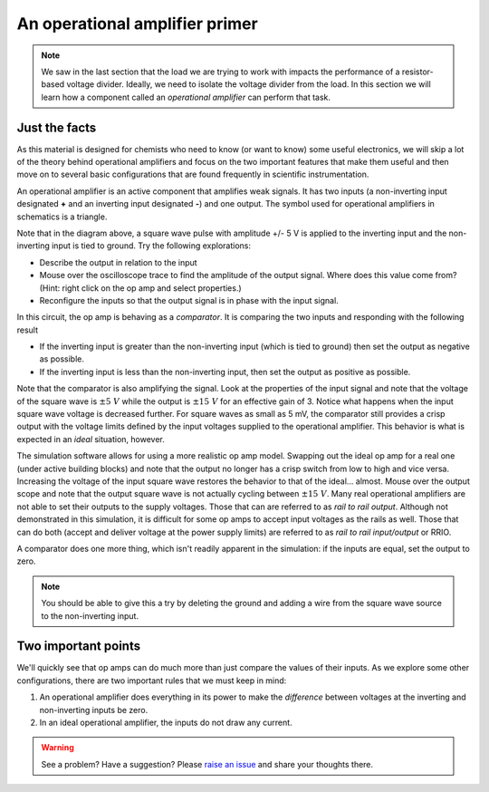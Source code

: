 An operational amplifier primer
===============================

.. note::

  We saw in the last section that the load we are trying to work with impacts the performance of a resistor-based voltage divider.  Ideally, we need to isolate the voltage divider from the load.  In this section we will learn how a component called an *operational amplifier* can perform that task.

Just the facts
~~~~~~~~~~~~~~

As this material is designed for chemists who need to know (or want to know) some useful electronics, we will skip a lot of the theory behind operational amplifiers and focus on the two important features that make them useful and then move on to several basic configurations that are found frequently in scientific instrumentation.

An operational amplifier is an active component that amplifies weak signals.  It has two inputs (a non-inverting input designated **+** and an inverting input designated **-**) and one output.  The symbol used for operational amplifiers in schematics is a triangle.

.. raw:: html

  <iframe width='100%' height='500' src='https://tinyurl.com/ydptekz5' frameborder='0'></iframe>

Note that in the diagram above, a square wave pulse with amplitude +/- 5 V is applied to the inverting input and the non-inverting input is tied to ground.  Try the following explorations:

* Describe the output in relation to the input
* Mouse over the oscilloscope trace to find the amplitude of the output signal.  Where does this value come from? (Hint: right click on the op amp and select properties.)
* Reconfigure the inputs so that the output signal is in phase with the input signal.

In this circuit, the op amp is behaving as a *comparator*.  It is comparing the two inputs and responding with the following result

* If the inverting input is greater than the non-inverting input (which is tied to ground) then set the output as negative as possible.
* If the inverting input is less than the non-inverting input, then set the output as positive as possible.

Note that the comparator is also amplifying the signal.  Look at the properties of the input signal and note that the voltage of the square wave is :math:`\pm 5\ V` while the output is :math:`\pm 15\ V` for an effective gain of 3.  Notice what happens when the input square wave voltage is decreased further.  For square waves as small as 5 mV, the comparator still provides a crisp output with the voltage limits defined by the input voltages supplied to the operational amplifier.  This behavior is what is expected in an *ideal* situation, however.

The simulation software allows for using a more realistic op amp model.  Swapping out the ideal op amp for a real one (under active building blocks) and note that the output no longer has a crisp switch from low to high and vice versa.  Increasing the voltage of the input square wave restores the behavior to that of the ideal... almost.  Mouse over the output scope and note that the output square wave is not actually cycling between :math:`\pm 15\ V`.  Many real operational amplifiers are not able to set their outputs to the supply voltages.  Those that can are referred to as *rail to rail output*.  Although not demonstrated in this simulation, it is difficult for some op amps to accept input voltages as the rails as well.  Those that can do both (accept and deliver voltage at the power supply limits) are referred to as *rail to rail input/output* or RRIO.

A comparator does one more thing, which isn't readily apparent in the simulation: if the inputs are equal, set the output to zero.

.. note::

  You should be able to give this a try by deleting the ground and adding a wire from the square wave source to the non-inverting input.

Two important points
~~~~~~~~~~~~~~~~~~~~

We'll quickly see that op amps can do much more than just compare the values of their inputs.  As we explore some other configurations, there are two important rules that we must keep in mind:

1. An operational amplifier does everything in its power to make the *difference* between voltages at the inverting and non-inverting inputs be zero.
2. In an ideal operational amplifier, the inputs do not draw any current.

.. warning:: See a problem?  Have a suggestion? Please `raise an issue <https://github.com/bobthechemist/feathercm/issues/new?title=iatovoltammetry3.rst&labels=documentation>`_ and share your thoughts there.
